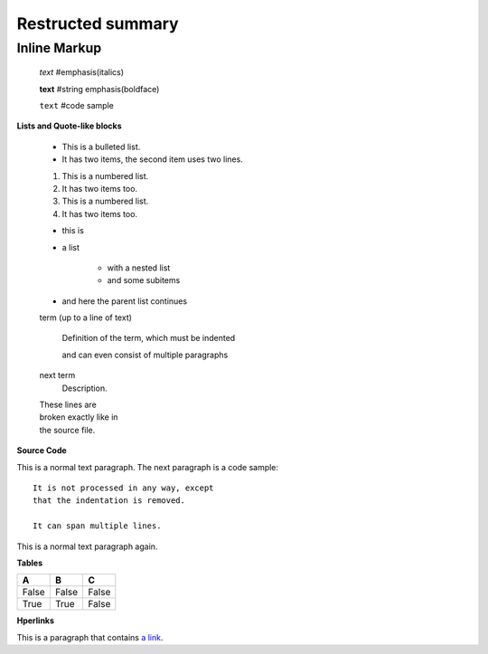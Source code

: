 =============================
Restructed summary
=============================

..
    This is a study restructedText based on sphinx   


Inline Markup
----------------------------

    *text*     #emphasis(italics)

    **text**   #string emphasis(boldface)

    ``text``   #code sample

**Lists and Quote-like blocks**

    * This is a bulleted list.
    * It has two items, the second item uses two lines.

    1. This is a numbered list.
    2. It has two items too.

    #. This is a numbered list.
    #. It has two items too.

    * this is
    * a list

        * with a nested list
        * and some subitems

    * and here the parent list continues

    term (up to a line of text)

        Definition of the term, which must be indented

        and can even consist of multiple paragraphs

    next term
        Description.

    | These lines are
    | broken exactly like in
    | the source file.

**Source Code**

This is a normal text paragraph. The next paragraph is a code sample::

    It is not processed in any way, except
    that the indentation is removed.

    It can span multiple lines.

This is a normal text paragraph again.

**Tables**

====== ====== ======
A      B      C
====== ====== ======
False  False  False
True   True   False
====== ====== ======

**Hperlinks**

This is a paragraph that contains `a link`_.

.. _a link : http://www.baidu.com/
